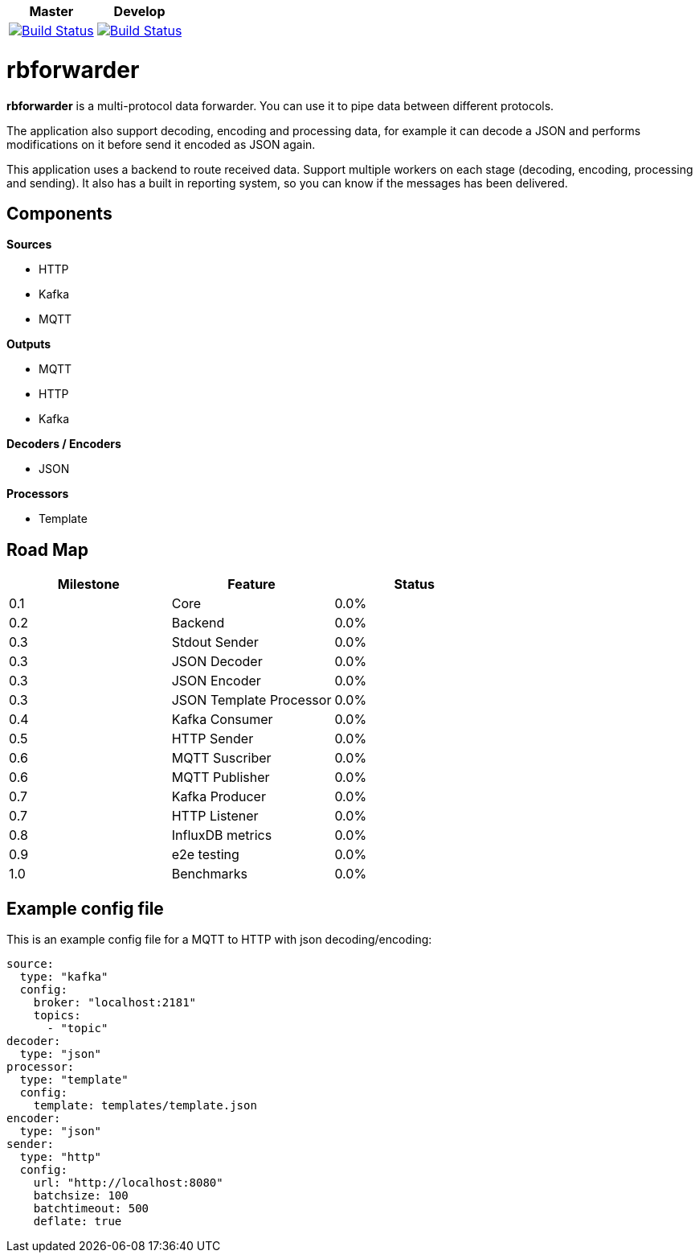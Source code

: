 |===
| Master | Develop

| image:https://travis-ci.org/redBorder/rbforwarder.svg?branch=master["Build Status", link="https://travis-ci.org/redBorder/rbforwarder"]
| image:https://travis-ci.org/redBorder/rbforwarder.svg?branch=develop["Build Status", link="https://travis-ci.org/redBorder/rbforwarder"]
|===

= rbforwarder

*rbforwarder* is a multi-protocol data forwarder. You can use it to pipe data
between different protocols.

The application also support decoding, encoding and processing data, for example
it can decode a JSON and performs modifications on it before send it encoded as
JSON again.

This application uses a backend to route received data. Support multiple workers
on each stage (decoding, encoding, processing and sending). It also has a built
in reporting system, so you can know if the messages has been delivered.

== Components

*Sources*

* HTTP
* Kafka
* MQTT

*Outputs*

* MQTT
* HTTP
* Kafka

*Decoders / Encoders*

* JSON

*Processors*

- Template

== Road Map

|===
| Milestone | Feature | Status

| 0.1
| Core
| 0.0%

| 0.2
| Backend
| 0.0%

| 0.3
| Stdout Sender
| 0.0%

| 0.3
| JSON Decoder
| 0.0%

| 0.3
| JSON Encoder
| 0.0%

| 0.3
| JSON Template Processor
| 0.0%

| 0.4
| Kafka Consumer
| 0.0%

| 0.5
| HTTP Sender
| 0.0%

| 0.6
| MQTT Suscriber
| 0.0%

| 0.6
| MQTT Publisher
| 0.0%

| 0.7
| Kafka Producer
| 0.0%

| 0.7
| HTTP Listener
| 0.0%

| 0.8
| InfluxDB metrics
| 0.0%

| 0.9
| e2e testing
| 0.0%

| 1.0
| Benchmarks
| 0.0%

|===

== Example config file

This is an example config file for a MQTT to HTTP with json decoding/encoding:

[source,yaml]
----
source:
  type: "kafka"
  config:
    broker: "localhost:2181"
    topics:
      - "topic"
decoder:
  type: "json"
processor:
  type: "template"
  config:
    template: templates/template.json
encoder:
  type: "json"
sender:
  type: "http"
  config:
    url: "http://localhost:8080"
    batchsize: 100
    batchtimeout: 500
    deflate: true
----
